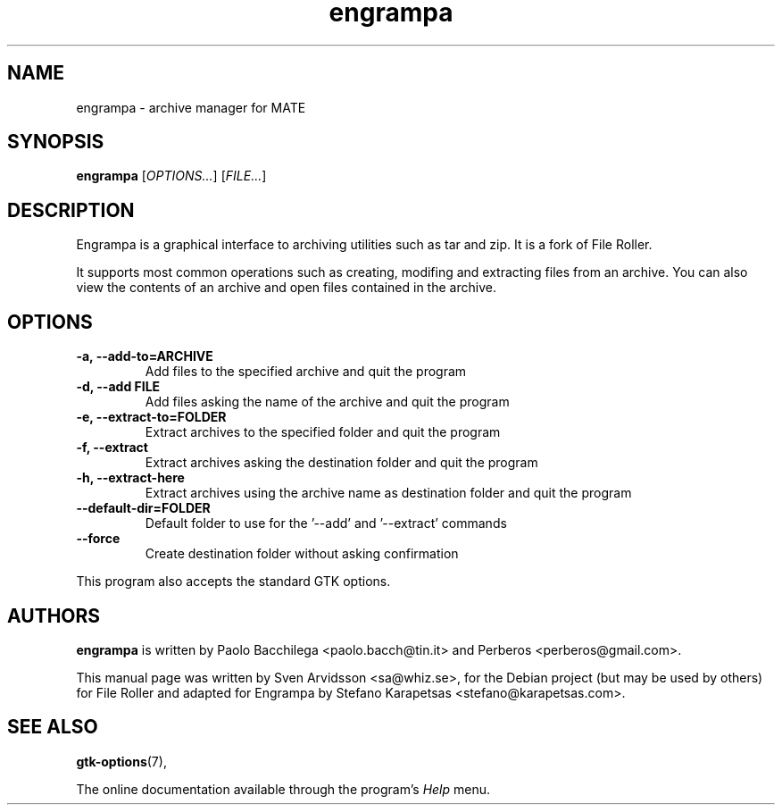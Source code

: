 .\" Copyright (C) 2007 Sven Arvidsson <sa@whiz.se>
.\"
.\" This is free software; you may redistribute it and/or modify
.\" it under the terms of the GNU General Public License as
.\" published by the Free Software Foundation; either version 2,
.\" or (at your option) any later version.
.\"
.\" This is distributed in the hope that it will be useful, but
.\" WITHOUT ANY WARRANTY; without even the implied warranty of
.\" MERCHANTABILITY or FITNESS FOR A PARTICULAR PURPOSE.  See the
.\" GNU General Public License for more details.
.\"
.\"You should have received a copy of the GNU General Public License along
.\"with this program; if not, write to the Free Software Foundation, Inc.,
.\"51 Franklin Street, Fifth Floor, Boston, MA 02110-1301 USA.
.TH engrampa 1 "2014\-01\-17" "MATE"
.SH NAME
engrampa \- archive manager for MATE
.SH SYNOPSIS
.B engrampa
.RI [ OPTIONS... ]
.RI [ FILE... ]
.SH DESCRIPTION
Engrampa is a graphical interface to archiving utilities such as
tar and zip. It is a fork of File Roller. 
.P 
It supports most common operations such as creating, modifing and
extracting files from an archive. You can also view the contents of an
archive and open files contained in the archive.
.SH OPTIONS
.TP
.B \-a, \-\-add\-to=ARCHIVE 
Add files to the specified archive and quit the program
.TP
.B \-d, \-\-add FILE
Add files asking the name of the archive and quit the program
.TP
.B \-e, \-\-extract\-to=FOLDER
Extract archives to the specified folder and quit the program
.TP
.B \-f, \-\-extract 
Extract archives asking the destination folder and quit the program
.TP
.B \-h, \-\-extract\-here 
Extract archives using the archive name as destination folder and quit the program
.TP
.B \-\-default\-dir=FOLDER
Default folder to use for the '\-\-add' and '\-\-extract' commands
.TP
.B \-\-force
Create destination folder without asking confirmation
.P
This program also accepts the standard GTK options.
.SH AUTHORS
.B engrampa
is written by Paolo Bacchilega <paolo.bacch@tin.it> and Perberos
<perberos@gmail.com>.
.P
This manual page was written by Sven Arvidsson <sa@whiz.se>,
for the Debian project (but may be used by others) for File Roller and
adapted for Engrampa by Stefano Karapetsas <stefano@karapetsas.com>.
.SH SEE ALSO
.BR "gtk-options" (7),
.P
The online documentation available through the program's
.I Help
menu.
